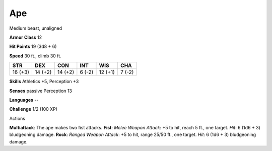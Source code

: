 
.. _srd_Ape:

Ape
---

Medium beast, unaligned

**Armor Class** 12

**Hit Points** 19 (3d8 + 6)

**Speed** 30 ft., climb 30 ft.

+-----------+-----------+-----------+----------+-----------+----------+
| STR       | DEX       | CON       | INT      | WIS       | CHA      |
+===========+===========+===========+==========+===========+==========+
| 16 (+3)   | 14 (+2)   | 14 (+2)   | 6 (-2)   | 12 (+1)   | 7 (-2)   |
+-----------+-----------+-----------+----------+-----------+----------+

**Skills** Athletics +5, Perception +3

**Senses** passive Perception 13

**Languages** --

**Challenge** 1/2 (100 XP)

Actions

**Multiattack**: The ape makes two fist attacks. **Fist**: *Melee Weapon
Attack*: +5 to hit, reach 5 ft., one target. *Hit*: 6 (1d6 + 3)
bludgeoning damage. **Rock**: *Ranged Weapon Attack*: +5 to hit, range
25/50 ft., one target. *Hit*: 6 (1d6 + 3) bludgeoning damage.
